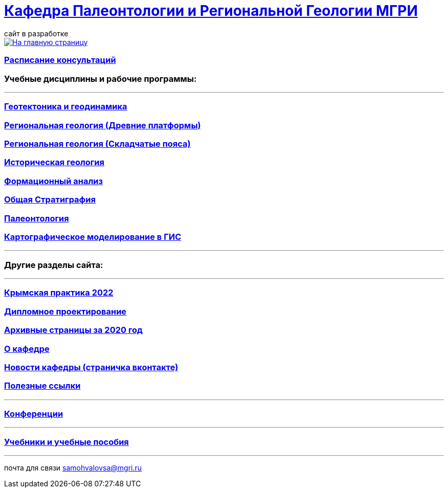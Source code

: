 = https://mgri-university.github.io/reggeo/index.html[Кафедра Палеонтологии и Региональной Геологии МГРИ]
сайт в разработке 
:imagesdir: images

[link=https://mgri-university.github.io/reggeo/index.html]
image::emb2010.jpg[На главную страницу] 

=== https://mgri-university.github.io/reggeo/raspisanie.html[Расписание консультаций]


=== Учебные дисциплины и рабочие программы:

''''
=== https://mgri-university.github.io/reggeo/geotektonika.html[Геотектоника и геодинамика]

=== https://mgri-university.github.io/reggeo/regiongeol-1.html[Региональная геология (Древние платформы)]

=== https://mgri-university.github.io/reggeo/regiongeol-2.html[Региональная геология (Складчатые пояса)]

=== https://mgri-university.github.io/reggeo/istgeol.html[Историческая геология]

=== https://mgri-university.github.io/reggeo/formanalis.html[Формационный анализ]

=== https://mgri-university.github.io/reggeo/stratigraphia.html[Общая Стратиграфия]

=== https://mgri-university.github.io/reggeo/paleontology.html[Палеонтология]

=== https://mgri-university.github.io/reggeo/GIS.html[Картографическое моделирование в ГИС]

//=== https://mgri-university.github.io/reggeo/kursovie.html[Курсовые работы (2 и 4 курсы)]

''''

=== Другие разделы сайта:

''''
=== https://mgri-university.github.io/reggeo/krim2022.html[Крымская практика 2022]

=== https://mgri-university.github.io/reggeo/diploma.html[Дипломное проектирование]
=== https://mgri-university.github.io/reggeo/archive.html[Архивные страницы за 2020 год]

=== https://mgri-university.github.io/reggeo/okafedre.html[О кафедре]

=== https://vk.com/reggeomgri[Новости кафедры (страничка вконтакте)]

=== https://mgri-university.github.io/reggeo/references.html[Полезные ссылки]
''''
=== https://mgri-university.github.io/reggeo/conf.html[Конференции]
''''
//=== https://mgri-university.github.io/reggeo/translations.html[Видеозаписи за 2021, 2020 год]
=== https://mgri-university.github.io/reggeo/posobia.html[Учебники и учебные пособия]
''''
почта для связи samohvalovsa@mgri.ru